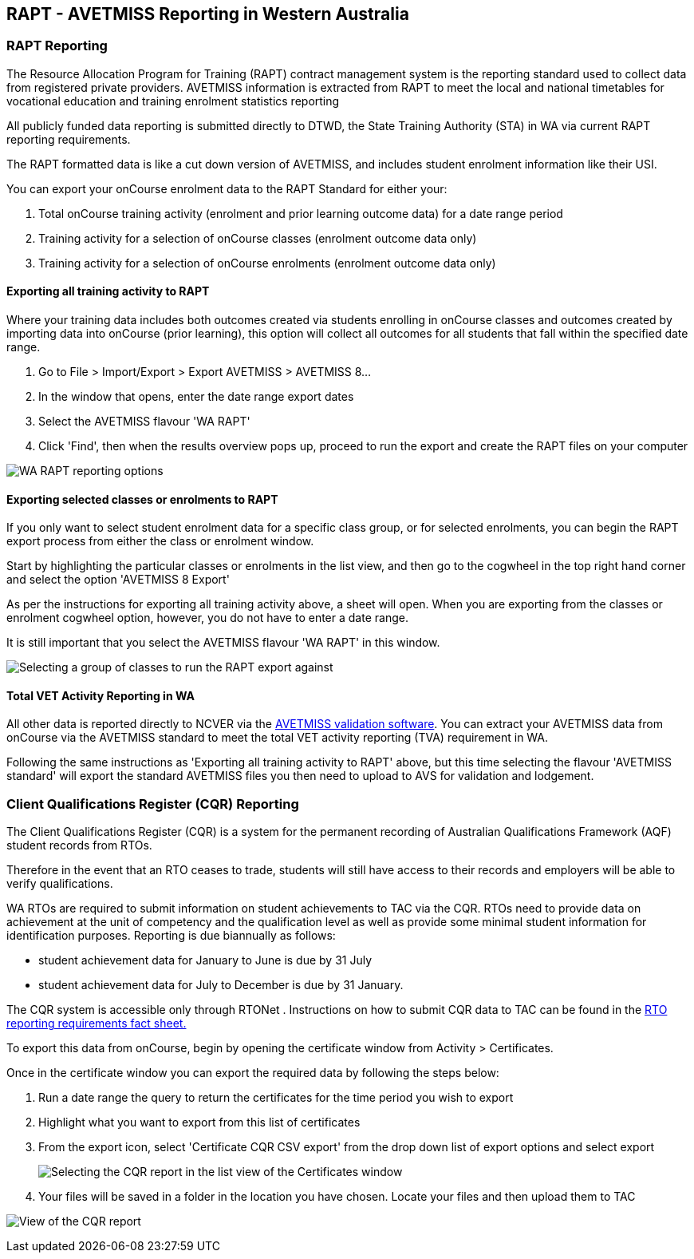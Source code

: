 [[rapt]]
== RAPT - AVETMISS Reporting in Western Australia

=== RAPT Reporting

The Resource Allocation Program for Training (RAPT) contract management
system is the reporting standard used to collect data from registered
private providers. AVETMISS information is extracted from RAPT to meet
the local and national timetables for vocational education and training
enrolment statistics reporting

All publicly funded data reporting is submitted directly to DTWD, the
State Training Authority (STA) in WA via current RAPT reporting
requirements.

The RAPT formatted data is like a cut down version of AVETMISS, and
includes student enrolment information like their USI.

You can export your onCourse enrolment data to the RAPT Standard for
either your:


. Total onCourse training activity (enrolment and prior learning outcome
data) for a date range period
. Training activity for a selection of onCourse classes (enrolment
outcome data only)
. Training activity for a selection of onCourse enrolments (enrolment
outcome data only)

==== Exporting all training activity to RAPT

Where your training data includes both outcomes created via students
enrolling in onCourse classes and outcomes created by importing data
into onCourse (prior learning), this option will collect all outcomes
for all students that fall within the specified date range.


. Go to File > Import/Export > Export AVETMISS > AVETMISS 8...
. In the window that opens, enter the date range export dates
. Select the AVETMISS flavour 'WA RAPT'
. Click 'Find', then when the results overview pops up, proceed to run
the export and create the RAPT files on your computer

image:images/rapt_export.png[ WA RAPT reporting options
,scaledwidth=100.0%]

==== Exporting selected classes or enrolments to RAPT

If you only want to select student enrolment data for a specific class
group, or for selected enrolments, you can begin the RAPT export process
from either the class or enrolment window.

Start by highlighting the particular classes or enrolments in the list
view, and then go to the cogwheel in the top right hand corner and
select the option 'AVETMISS 8 Export'

As per the instructions for exporting all training activity above, a
sheet will open. When you are exporting from the classes or enrolment
cogwheel option, however, you do not have to enter a date range.

It is still important that you select the AVETMISS flavour 'WA RAPT' in
this window.

image:images/rapt_export_class.png[ Selecting a group of classes to run
the RAPT export against ,scaledwidth=100.0%]

==== Total VET Activity Reporting in WA

All other data is reported directly to NCVER via the
https://avs.ncver.edu.au/avs/[AVETMISS validation software]. You can
extract your AVETMISS data from onCourse via the AVETMISS standard to
meet the total VET activity reporting (TVA) requirement in WA.

Following the same instructions as 'Exporting all training activity to
RAPT' above, but this time selecting the flavour 'AVETMISS standard'
will export the standard AVETMISS files you then need to upload to AVS
for validation and lodgement.

=== Client Qualifications Register (CQR) Reporting

The Client Qualifications Register (CQR) is a system for the permanent
recording of ​Australian Qualifications Framework (AQF) student records
from RTOs.

Therefore in the event that an RTO ceases to trade, students will still
have access to their records and employers will be able to verify
qualifications.

WA RTOs are required to submit information on student achievements to
TAC via the CQR. RTOs need to provide data on achievement at the unit of
competency and the qualification level as well as provide some minimal
student information for identification purposes. Reporting is due
biannually as follows:

* student achievement data for January to June is due by 31 July
* student achievement data for July to December is due by 31 January.​

The CQR system is accessible only through RTONet . Instructions on how
to submit CQR data to TAC can be found in the
http://www.tac.wa.gov.au/SiteCollectionDocuments/Fact%20Sheet%20-%20RTO%20Reporting%20Requirements%20V02-15.pdf[RTO
reporting requirements​​ fact sheet​​.] ​

To export this data from onCourse, begin by opening the certificate
window from Activity > Certificates.

Once in the certificate window you can export the required data by
following the steps below:


. Run a date range the query to return the certificates for the time
period you wish to export
. Highlight what you want to export from this list of certificates
. From the export icon, select 'Certificate CQR CSV export' from the
drop down list of export options and select export
+
image:images/export_CQR_report.png[ Selecting the CQR report in the list
view of the Certificates window ,scaledwidth=100.0%]
. Your files will be saved in a folder in the location you have chosen.
Locate your files and then upload them to TAC

image:images/certificate_export.png[ View of the CQR report
,scaledwidth=100.0%]
